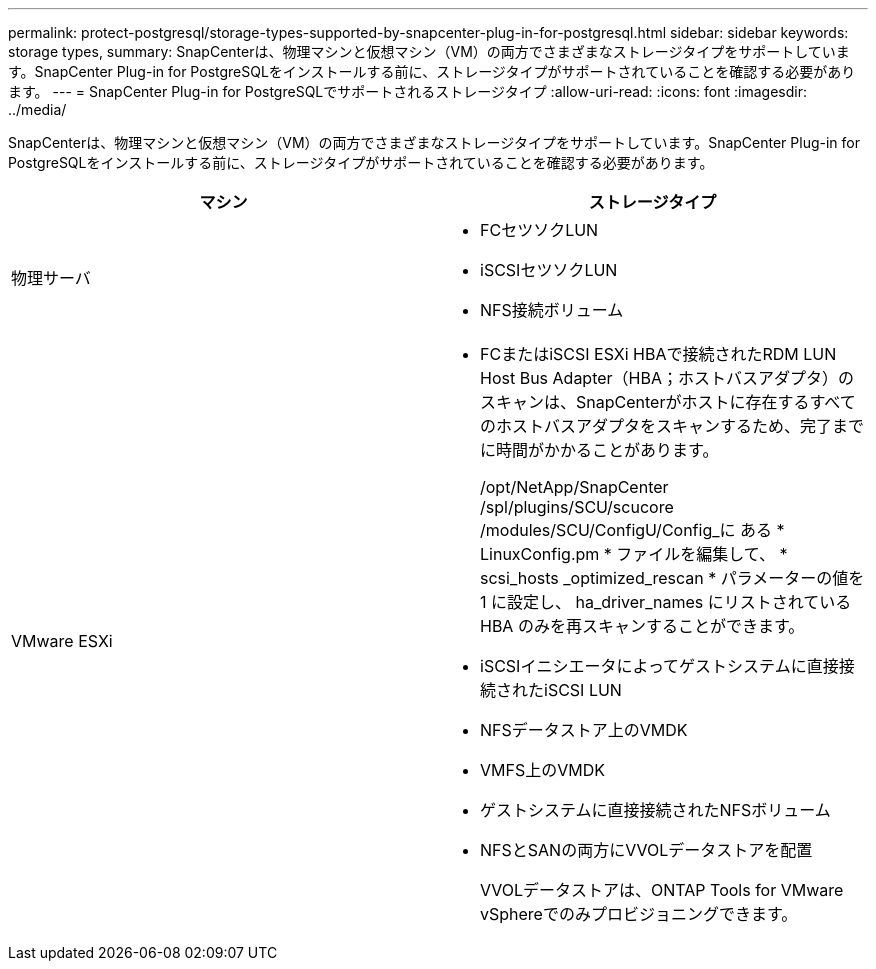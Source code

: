 ---
permalink: protect-postgresql/storage-types-supported-by-snapcenter-plug-in-for-postgresql.html 
sidebar: sidebar 
keywords: storage types, 
summary: SnapCenterは、物理マシンと仮想マシン（VM）の両方でさまざまなストレージタイプをサポートしています。SnapCenter Plug-in for PostgreSQLをインストールする前に、ストレージタイプがサポートされていることを確認する必要があります。 
---
= SnapCenter Plug-in for PostgreSQLでサポートされるストレージタイプ
:allow-uri-read: 
:icons: font
:imagesdir: ../media/


[role="lead"]
SnapCenterは、物理マシンと仮想マシン（VM）の両方でさまざまなストレージタイプをサポートしています。SnapCenter Plug-in for PostgreSQLをインストールする前に、ストレージタイプがサポートされていることを確認する必要があります。

|===
| マシン | ストレージタイプ 


 a| 
物理サーバ
 a| 
* FCセツソクLUN
* iSCSIセツソクLUN
* NFS接続ボリューム




 a| 
VMware ESXi
 a| 
* FCまたはiSCSI ESXi HBAで接続されたRDM LUN Host Bus Adapter（HBA；ホストバスアダプタ）のスキャンは、SnapCenterがホストに存在するすべてのホストバスアダプタをスキャンするため、完了までに時間がかかることがあります。
+
/opt/NetApp/SnapCenter /spl/plugins/SCU/scucore /modules/SCU/ConfigU/Config_に ある * LinuxConfig.pm * ファイルを編集して、 * scsi_hosts _optimized_rescan * パラメーターの値を 1 に設定し、 ha_driver_names にリストされている HBA のみを再スキャンすることができます。

* iSCSIイニシエータによってゲストシステムに直接接続されたiSCSI LUN
* NFSデータストア上のVMDK
* VMFS上のVMDK
* ゲストシステムに直接接続されたNFSボリューム
* NFSとSANの両方にVVOLデータストアを配置
+
VVOLデータストアは、ONTAP Tools for VMware vSphereでのみプロビジョニングできます。



|===